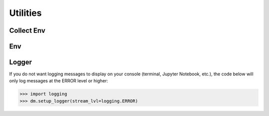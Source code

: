 .. _utils_api:

Utilities
================================================================================

Collect Env
---------------------------
.. _utils_api_collect_env:

.. autosummary::
   :toctree: generated
   :nosignatures:

   dosma.utils.collect_env.collect_env_info


Env
---------------------------
.. _utils_api_env:

.. autosummary::
   :toctree: generated
   :nosignatures:

   dosma.debug
   dosma.utils.env.package_available
   dosma.utils.env.get_version


Logger
---------------------------
.. _utils_api_logger:

.. autosummary::
   :toctree: generated
   :nosignatures:

   dosma.setup_logger

If you do not want logging messages to display on your console (terminal, Jupyter Notebook, etc.),
the code below will only log messages at the ERROR level or higher:

>>> import logging
>>> dm.setup_logger(stream_lvl=logging.ERROR)
